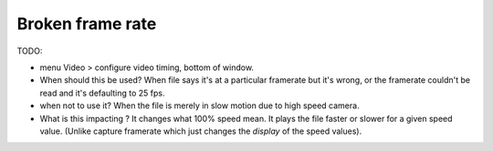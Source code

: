 
Broken frame rate
=================

TODO:

- menu Video > configure video timing, bottom of window.
- When should this be used? When file says it's at a particular framerate but it's wrong, or the framerate couldn't be read and it's defaulting to 25 fps.
- when not to use it? When the file is merely in slow motion due to high speed camera.
- What is this impacting ? It changes what 100% speed mean. It plays the file faster or slower for a given speed value. (Unlike capture framerate which just changes the *display* of the speed values).

